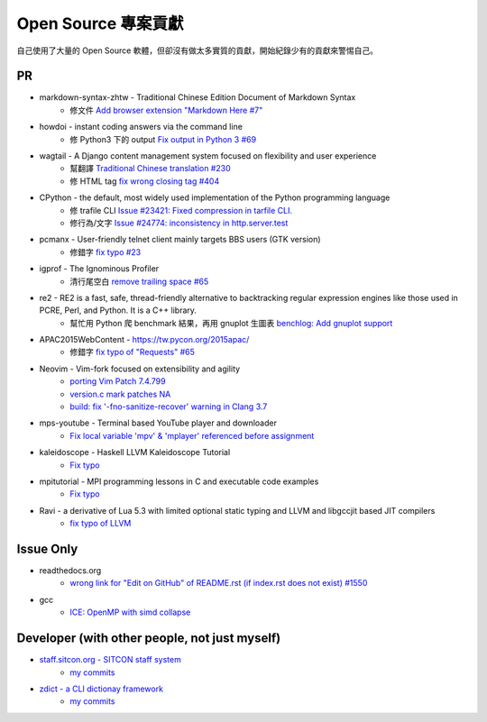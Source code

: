 ========================================
Open Source 專案貢獻
========================================

自己使用了大量的 Open Source 軟體，但卻沒有做太多實質的貢獻，開始紀錄少有的貢獻來警惕自己。



PR
========================================

* markdown-syntax-zhtw - Traditional Chinese Edition Document of Markdown Syntax
    - 修文件 `Add browser extension "Markdown Here #7" <https://github.com/othree/markdown-syntax-zhtw/pull/7>`_
* howdoi - instant coding answers via the command line
    - 修 Python3 下的 output `Fix output in Python 3 #69 <https://github.com/gleitz/howdoi/pull/69>`_
* wagtail - A Django content management system focused on flexibility and user experience
    - 幫翻譯 `Traditional Chinese translation #230 <https://github.com/torchbox/wagtail/pull/230>`_
    - 修 HTML tag `fix wrong closing tag #404 <https://github.com/torchbox/wagtail/pull/404>`_
* CPython - the default, most widely used implementation of the Python programming language
    - 修 trafile CLI `Issue #23421: Fixed compression in tarfile CLI. <https://github.com/python/cpython/commit/1d3ec8b2f9aee6a0b3bc3c1b81f59a3af63286a3>`_
    - 修行為/文字 `Issue #24774: inconsistency in http.server.test <https://github.com/python/cpython/commit/50f28e53f766f226b975cd6627dfe7ca2d27a2ea>`_
* pcmanx - User-friendly telnet client mainly targets BBS users (GTK version)
    - 修錯字 `fix typo #23 <https://github.com/pcman-bbs/pcmanx/pull/23>`_
* igprof - The Ignominous Profiler
    - 清行尾空白 `remove trailing space #65 <https://github.com/igprof/igprof/pull/65>`_
* re2 - RE2 is a fast, safe, thread-friendly alternative to backtracking regular expression engines like those used in PCRE, Perl, and Python. It is a C++ library.
    - 幫忙用 Python 爬 benchmark 結果，再用 gnuplot 生圖表 `benchlog: Add gnuplot support <https://github.com/google/re2/commit/65bdcdf40ae683e35d9081ff8050ee308d56158e>`_
* APAC2015WebContent - https://tw.pycon.org/2015apac/
    - 修錯字 `fix typo of "Requests" #65 <https://github.com/pycontw/APAC2015WebContent/pull/65>`_
* Neovim - Vim-fork focused on extensibility and agility
    - `porting Vim Patch 7.4.799 <https://github.com/neovim/neovim/commit/54973477e7a7cc8f955d1755d3243e7f89461e34>`_
    - `version.c mark patches NA <https://github.com/neovim/neovim/commit/56fe0c956f6f446ea40a8ccb8be640b000b875e2>`_
    - `build: fix '-fno-sanitize-recover' warning in Clang 3.7 <https://github.com/neovim/neovim/commit/33ba27b0026aef9f854de0d63b6c486d99c2d795>`_
* mps-youtube - Terminal based YouTube player and downloader
    - `Fix local variable 'mpv' & 'mplayer' referenced before assignment <https://github.com/mps-youtube/mps-youtube/commit/419e922da23f7d542fe83f4314761f86c3c39156>`_
* kaleidoscope - Haskell LLVM Kaleidoscope Tutorial
    - `Fix typo <https://github.com/sdiehl/kaleidoscope/pull/23>`_
* mpitutorial - MPI programming lessons in C and executable code examples
    - `Fix typo <https://github.com/wesleykendall/mpitutorial/pull/17>`_
* Ravi - a derivative of Lua 5.3 with limited optional static typing and LLVM and libgccjit based JIT compilers
    - `fix typo of LLVM <https://github.com/dibyendumajumdar/ravi/pull/81>`_


Issue Only
==============================================

* readthedocs.org
    - `wrong link for "Edit on GitHub" of README.rst (if index.rst does not exist) #1550 <https://github.com/rtfd/readthedocs.org/issues/1550>`_

* gcc
    - `ICE: OpenMP with simd collapse <https://gcc.gnu.org/bugzilla/show_bug.cgi?id=68516>`_


Developer (with other people, not just myself)
==============================================

* `staff.sitcon.org - SITCON staff system <https://github.com/sitcon-tw/staff.sitcon.org>`_
    - `my commits <https://github.com/sitcon-tw/staff.sitcon.org/commits?author=wdv4758h>`_
* `zdict - a CLI dictionay framework <https://github.com/zdict/zdict>`_
    - `my commits <https://github.com/zdict/zdict/commits?author=wdv4758h>`_

